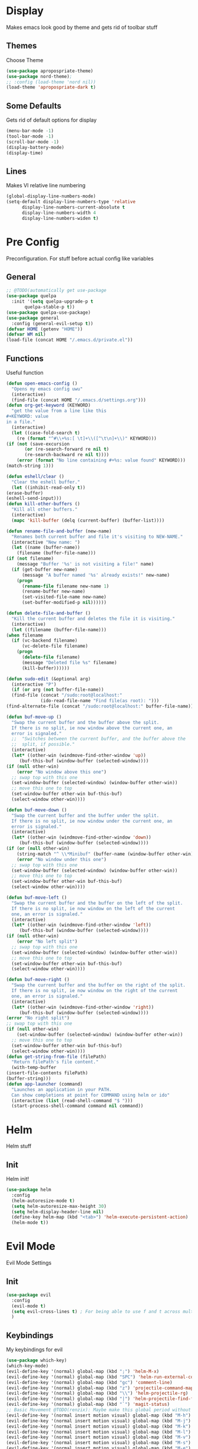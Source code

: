* Display
  Makes emacs look good by theme and gets rid of toolbar stuff
** Themes
   Choose Theme
   #+BEGIN_SRC emacs-lisp
     (use-package apropospriate-theme)
     (use-package nord-theme);
     ;; :config (load-theme 'nord nil))
     (load-theme 'apropospriate-dark t)
   #+END_SRC
** Some Defaults
   Gets rid of default options for display
   #+BEGIN_SRC emacs-lisp
     (menu-bar-mode -1)
     (tool-bar-mode -1)
     (scroll-bar-mode -1)
     (display-battery-mode)
     (display-time)
   #+END_SRC
** Lines
   Makes VI relative line numbering
   #+BEGIN_SRC emacs-lisp
     (global-display-line-numbers-mode)
     (setq-default display-line-numbers-type 'relative
		   display-line-numbers-current-absolute t
		   display-line-numbers-width 4
		   display-line-numbers-widen t)
   #+END_SRC
* Pre Config
  Preconfiguration. For stuff before actual config like variables
** General
   #+BEGIN_SRC emacs-lisp
     ;; @TODO(automatically get use-package
     (use-package quelpa
       :init '(setq quelpa-upgrade-p t
		    quelpa-stable-p t))
     (use-package quelpa-use-package)
     (use-package general
       :config (general-evil-setup t))
     (defvar HOME (getenv "HOME"))
     (defvar WM nil)
     (load-file (concat HOME "/.emacs.d/private.el"))
   #+END_SRC
** Functions
   Useful function
   #+BEGIN_SRC emacs-lisp
     (defun open-emacs-config ()
       "Opens my emacs config uwu"
       (interactive)
       (find-file (concat HOME "/.emacs.d/settings.org")))
     (defun org-get-keyword (KEYWORD)
       "get the value from a line like this
     ,#+KEYWORD: value
     in a file."
       (interactive)
       (let ((case-fold-search t)
	     (re (format "^#\\+%s:[ \t]+\\([^\t\n]+\\)" KEYWORD)))
	 (if (not (save-excursion
		    (or (re-search-forward re nil t)
			(re-search-backward re nil t))))
	     (error (format "No line containing #+%s: value found" KEYWORD)))
	 (match-string 1)))

     (defun eshell/clear ()
       "Clear the eshell buffer."
       (let ((inhibit-read-only t))
	 (erase-buffer)
	 (eshell-send-input)))
     (defun kill-other-buffers ()
       "Kill all other buffers."
       (interactive)
       (mapc 'kill-buffer (delq (current-buffer) (buffer-list))))

     (defun rename-file-and-buffer (new-name)
       "Renames both current buffer and file it's visiting to NEW-NAME."
       (interactive "New name: ")
       (let ((name (buffer-name))
	     (filename (buffer-file-name)))
	 (if (not filename)
	     (message "Buffer '%s' is not visiting a file!" name)
	   (if (get-buffer new-name)
	       (message "A buffer named '%s' already exists!" new-name)
	     (progn
	       (rename-file filename new-name 1)
	       (rename-buffer new-name)
	       (set-visited-file-name new-name)
	       (set-buffer-modified-p nil))))))

     (defun delete-file-and-buffer ()
       "Kill the current buffer and deletes the file it is visiting."
       (interactive)
       (let ((filename (buffer-file-name)))
	 (when filename
	   (if (vc-backend filename)
	       (vc-delete-file filename)
	     (progn
	       (delete-file filename)
	       (message "Deleted file %s" filename)
	       (kill-buffer))))))

     (defun sudo-edit (&optional arg)
       (interactive "P")
       (if (or arg (not buffer-file-name))
	   (find-file (concat "/sudo:root@localhost:"
			      (ido-read-file-name "Find file(as root): ")))
	 (find-alternate-file (concat "/sudo:root@localhost:" buffer-file-name))))

     (defun buf-move-up ()
       "Swap the current buffer and the buffer above the split.
	   If there is no split, ie now window above the current one, an
	   error is signaled."
       ;;  "Switches between the current buffer, and the buffer above the
       ;;  split, if possible."
       (interactive)
       (let* ((other-win (windmove-find-other-window 'up))
	      (buf-this-buf (window-buffer (selected-window))))
	 (if (null other-win)
	     (error "No window above this one")
	   ;; swap top with this one
	   (set-window-buffer (selected-window) (window-buffer other-win))
	   ;; move this one to top
	   (set-window-buffer other-win buf-this-buf)
	   (select-window other-win))))

     (defun buf-move-down ()
       "Swap the current buffer and the buffer under the split.
	   If there is no split, ie now window under the current one, an
	   error is signaled."
       (interactive)
       (let* ((other-win (windmove-find-other-window 'down))
	      (buf-this-buf (window-buffer (selected-window))))
	 (if (or (null other-win) 
		 (string-match "^ \\*Minibuf" (buffer-name (window-buffer other-win))))
	     (error "No window under this one")
	   ;; swap top with this one
	   (set-window-buffer (selected-window) (window-buffer other-win))
	   ;; move this one to top
	   (set-window-buffer other-win buf-this-buf)
	   (select-window other-win))))

     (defun buf-move-left ()
       "Swap the current buffer and the buffer on the left of the split.
	   If there is no split, ie now window on the left of the current
	   one, an error is signaled."
       (interactive)
       (let* ((other-win (windmove-find-other-window 'left))
	      (buf-this-buf (window-buffer (selected-window))))
	 (if (null other-win)
	     (error "No left split")
	   ;; swap top with this one
	   (set-window-buffer (selected-window) (window-buffer other-win))
	   ;; move this one to top
	   (set-window-buffer other-win buf-this-buf)
	   (select-window other-win))))

     (defun buf-move-right ()
       "Swap the current buffer and the buffer on the right of the split.
	   If there is no split, ie now window on the right of the current
	   one, an error is signaled."
       (interactive)
       (let* ((other-win (windmove-find-other-window 'right))
	      (buf-this-buf (window-buffer (selected-window))))
	 (error "No right split")
	 ;; swap top with this one
	 (if (null other-win)
	     (set-window-buffer (selected-window) (window-buffer other-win))
	   ;; move this one to top
	   (set-window-buffer other-win buf-this-buf)
	   (select-window other-win))))
     (defun get-string-from-file (filePath)
       "Return filePath's file content."
       (with-temp-buffer
	 (insert-file-contents filePath)
	 (buffer-string)))
     (defun app-launcher (command)
       "Launches an application in your PATH.
	   Can show completions at point for COMMAND using helm or ido"
       (interactive (list (read-shell-command "$ ")))
       (start-process-shell-command command nil command))
   #+END_SRC
* Helm
  Helm stuff
** Init
   Helm init!
   #+BEGIN_SRC emacs-lisp
     (use-package helm
       :config 
       (helm-autoresize-mode t)
       (setq helm-autoresize-max-height 30)
       (setq helm-display-header-line nil)
       (define-key helm-map (kbd "<tab>") 'helm-execute-persistent-action)
       (helm-mode t))
   #+END_SRC
* Evil Mode
  Evil Mode Settings
** Init
   #+BEGIN_SRC emacs-lisp
     (use-package evil
       :config 
       (evil-mode t)
       (setq evil-cross-lines t) ; For being able to use f and t across multiple lines of code making it 10x more 
       )
   #+END_SRC
** Keybindings
   My keybindings for evil
   #+BEGIN_SRC emacs-lisp
     (use-package which-key)
     (which-key-mode)
     (evil-define-key '(normal) global-map (kbd ";") 'helm-M-x)
     (evil-define-key '(normal) global-map (kbd "SPC") 'helm-run-external-command)
     (evil-define-key '(normal) global-map (kbd "gc") 'comment-line)
     (evil-define-key '(normal) global-map (kbd "z") 'projectile-command-map)
     (evil-define-key '(normal) global-map (kbd "\\") 'helm-projectile-rg)
     (evil-define-key '(normal) global-map (kbd "|") 'helm-projectile-find-file)
     (evil-define-key '(normal) global-map (kbd "`") 'magit-status)
     ;; Basic Movement @TODO(renzix): Maybe make this global period without defining what states can or cannot have this
     (evil-define-key '(normal insert motion visual) global-map (kbd "M-h") 'evil-window-left)
     (evil-define-key '(normal insert motion visual) global-map (kbd "M-j") 'evil-window-down)
     (evil-define-key '(normal insert motion visual) global-map (kbd "M-k") 'evil-window-up)
     (evil-define-key '(normal insert motion visual) global-map (kbd "M-l") 'evil-window-right)
     (evil-define-key '(normal insert motion visual) global-map (kbd "M-v") 'evil-window-vsplit)
     (evil-define-key '(normal insert motion visual) global-map (kbd "M-s") 'evil-window-split)
     (evil-define-key '(normal insert motion visual) global-map (kbd "M-e") 'helm-find-files)
     (evil-define-key '(normal insert motion visual) global-map (kbd "M-H") 'evil-window-move-far-left)
     (evil-define-key '(normal insert motion visual) global-map (kbd "M-L") 'evil-window-move-far-right)
     (evil-define-key '(normal insert motion visual) global-map (kbd "M-J") 'evil-window-move-very-bottom)
     (evil-define-key '(normal insert motion visual) global-map (kbd "M-K") 'evil-window-move-very-top)
     (evil-define-key '(normal insert motion visual) global-map (kbd "M-b") 'helm-bookmarks)
     (evil-define-key '(normal insert motion visual) global-map (kbd "M-q") 'helm-locate)
     (evil-define-key '(normal insert motion visual) global-map (kbd "M-d") 'evil-delete-buffer)
     (evil-define-key '(normal insert motion visual) global-map (kbd "M-D") 'delete-file-and-buffer)
     (evil-define-key '(normal insert motion visual) global-map (kbd "M--") 'evil-window-decrease-height)
     (evil-define-key '(normal insert motion visual) global-map (kbd "M-=") 'evil-window-increase-height)
     (evil-define-key '(normal insert motion visual) global-map (kbd "M-_") 'evil-window-decrease-width)
     (evil-define-key '(normal insert motion visual) global-map (kbd "M-+") 'evil-window-increase-width)
     (evil-define-key '(normal insert motion visual) global-map (kbd "M-'") 'eshell)
     (evil-define-key '(normal insert motion visual) global-map (kbd "M-\"") 'vterm)
     (evil-define-key '(normal insert motion visual) global-map (kbd "M-Q") 'kill-emacs)
     ;; EX Commands that may or maynot stay forever once i decide on the best way to define keybinds
     (evil-ex-define-cmd "em" 'helm-find-files)
     (evil-ex-define-cmd "bl" 'helm-buffers-list)
     (evil-ex-define-cmd "bm" 'helm-bookmarks)
     (evil-ex-define-cmd "fd" 'delete-file-and-buffer)
     (evil-ex-define-cmd "es" 'eshell)
     (evil-ex-define-cmd "te" 'vterm)
     (evil-ex-define-cmd "lc" 'helm-locate)
     (evil-ex-define-cmd "h" 'evil-window-left)
     (evil-ex-define-cmd "j" 'evil-window-down)
     (evil-ex-define-cmd "k" 'evil-window-up)
     (evil-ex-define-cmd "l" 'evil-window-right)
     (evil-ex-define-cmd "mh" 'evil-window-move-far-left)
     (evil-ex-define-cmd "mj" 'evil-window-move-very-bottom)
     (evil-ex-define-cmd "mk" 'evil-window-very-top)
     (evil-ex-define-cmd "ml" 'evil-window-far-right)
     (evil-ex-define-cmd "kr" 'helm-show-kill-ring)
     (evil-ex-define-cmd "nn" 'tracking-next-buffer)
     (evil-ex-define-cmd "pn" 'tracking-previous-buffer)
     (evil-ex-define-cmd "cfg" 'open-emacs-config)
   #+END_SRC
* Programming
** Company
   #+BEGIN_SRC emacs-lisp
     (use-package company)
     (add-hook 'after-init-hook 'global-company-mode)
     (setq company-require-match 'never
	   company-minimum-prefix-length 0
	   company-tooltip-align-annotations t
	   company-idle-delay .3
	   company-dabbrev-downcase 0
	   company-tooltip-limit 20
	   global-company-mode t)
     (eval-after-load 'company
       '(progn
	  (define-key company-active-map (kbd "S-TAB") 'company-select-previous)
	  (define-key company-active-map (kbd "<backtab>") 'company-select-previous)
	  (define-key company-active-map (kbd "TAB") 'company-complete-common-or-cycle)
	  (define-key company-active-map (kbd "<return>") nil)
	  (define-key company-active-map (kbd "RET") nil)
	  (define-key company-active-map (kbd "C-SPC") #'company-complete-selection)
	  (define-key company-active-map (kbd "<tab>") 'company-complete-common-or-cycle)))
   #+END_SRC
** Projectile
   #+BEGIN_SRC emacs-lisp
     (use-package helm-projectile)
     (projectile-mode t)
   #+END_SRC
** Magit
   #+BEGIN_SRC emacs-lisp
     (use-package evil-magit)
     ;;(use-package forge ; @TODO(renzix): When this gets stable i should use it uwu
     ;;  :after evil-magit)
   #+END_SRC
** Rust
   #+BEGIN_SRC emacs-lisp
     (use-package rust-mode)
     (use-package rustic)
     (use-package cargo)
     (use-package lsp-mode)
     (use-package clippy)
     (use-package racer
       :init (setq racer-rust-src-path
		   (concat (string-trim
			    (shell-command-to-string "rustc --print sysroot"))
			   "/lib/rustlib/src/rust/src")))
     (setq rustic-format-on-save t)
     (add-hook 'rust-mode-hook #'racer-mode)
     (add-hook 'racer-mode-hook #'eldoc-mode)
     ;;(add-hook 'racer-mode-hook 'company-mode)

     (general-define-key
      :keymaps 'projectile-mode-map
      :prefix "z r"
      (kbd "c") 'rustic-cargo-build
      (kbd "C") 'rustic-recompile
      (kbd "p") 'rustic-popup
      (kbd "t") 'rustic-cargo-test
      (kbd "r") 'rustic-cargo-run
      (kbd "o") 'rustic-cargo-outdated)

     (general-define-key
      :states '(normal)
      :keymaps 'rustic-mode-map
      :prefix "," 
      (kbd ".") 'racer-find-definition
      (kbd "S-.") 'racer-find-definition-other-window
      (kbd "d") 'racer-describe-tooltip
      (kbd "f") 'rustic-format-buffer)
   #+END_SRC
** Python
   #+BEGIN_SRC emacs-lisp
     (use-package company-jedi)

     ;;(add-hook 'python-mode-hook 'company-mode)
     (add-hook 'python-mode-hook 'flycheck-mode)
     (eval-after-load 'company
       '(add-to-list 'company-backends 'company-jedi))


     (general-define-key
      :states '(normal)
      :keymaps 'python-mode-map
      :prefix "," 
      (kbd "d") 'jedi:show-doc
      (kbd ".") 'jedi:goto-definition
      (kbd "c") 'python-check)
   #+END_SRC
** C/CPP 
   #+BEGIN_SRC emacs-lisp
     (use-package irony)
     (use-package flycheck-irony)
     (use-package irony-eldoc)
     (use-package company-irony)
     (use-package company-irony-c-headers)
     (add-hook 'c++-mode-hook 'irony-mode)
     (add-hook 'c-mode-hook 'irony-mode)
     (add-hook 'objc-mode-hook 'irony-mode)

     ;;(add-hook 'irony-mode-hook 'company-mode)
     (add-hook 'irony-mode-hook 'irony-cdb-autosetup-compile-options)
     (add-hook 'irony-mode-hook #'irony-eldoc)
     (add-hook 'irony-mode-hook 'flycheck-mode)
     (add-hook 'flycheck-mode-hook #'flycheck-irony-setup)

     (eval-after-load 'company
       '(add-to-list 'company-backends 'company-irony))

     (defadvice find-tag (around refresh-etags activate)
       "Rerun etags and reload tags if tag not found and redo find-tag.              
      If buffer is modified, ask about save before running etags."
       (let ((extension (file-name-extension (buffer-file-name))))
	 (condition-case err
	     ad-do-it
	   (error (and (buffer-modified-p)
		       (not (ding))
		       (y-or-n-p "Buffer is modified, save it? ")
		       (save-buffer))
		  (er-refresh-etags extension)
		  ad-do-it))))


     (defun er-refresh-etags (&optional extension)
       "Run etags on all peer files in current dir and reload them silently."
       (interactive)
       (shell-command (format "etags *.%s" (or extension "el")))
       (let ((tags-revert-without-query t))  ; don't query, revert silently          
	 (visit-tags-table default-directory nil)))

     (general-define-key ;;C/CPP keys
      :states '(normal motion)
      :keymaps 'irony-mode-map
      :prefix ","
      (kbd ".") 'xref-find-definition
      (kbd "S-.") 'xref-find-definition-other-window
      (kbd "h") 'ff-find-other-file)
   #+END_SRC
** Lisp
   #+BEGIN_SRC emacs-lisp
     ;;(setq inferior-lisp-program "/usr/bin/sbcl")
     ;;(use-package slime)
     ;;(require 'slime-autoloads)
     ;;(slime-setup '(slime-fancy))
   #+END_SRC
** Misc Programming
   @TODO(renzix): Make comments work idk why im writing this cuz im
   gonna delete this once i fix it anyway
   #+BEGIN_SRC emacs-lisp
     (use-package autopair
       :config (autopair-global-mode t))
     (use-package comment-tags
       :config
       (setq comment-tags-keyword-faces
	     `(("TODO" . ,(list :weight 'bold :foreground "#28ABE3"))
	       ("FIXME" . ,(list :weight 'bold :foreground "#DB3340"))
	       ("BUG" . ,(list :weight 'bold :foreground "#DB3340"))
	       ("HACK" . ,(list :weight 'bold :foreground "#E8B71A"))
	       ("KLUDGE" . ,(list :weight 'bold :foreground "#E8B71A"))
	       ("XXX" . ,(list :weight 'bold :foreground "#F7EAC8"))
	       ("INFO" . ,(list :weight 'bold :foreground "#F7EAC8"))
	       ("DONE" . ,(list :weight 'bold :foreground "#1FDA9A"))))
       (setq comment-tags-comment-start-only t
	     comment-tags-require-colon t
	     comment-tags-case-sensitive t
	     comment-tags-show-faces t
	     comment-tags-lighter nil)
       (add-hook 'prog-mode-hook 'comment-tags-mode))
     ;; Auto indent on save
     (defun indent-buffer ()
       (interactive)
       (save-excursion
	 (indent-region (point-min) (point-max) nil)))
     (add-hook 'before-save-hook 'indent-buffer)
   #+END_SRC
* Normal Tasks
** Text
   @TODO(renzix): Add spellcheck and autocorrect???
   #+BEGIN_SRC emacs-lisp
     (setq default-major-mode 'text-mode)
     (add-hook 'text-mode-hook 'text-mode-hook-identify)
     (add-hook 'text-mode-hook 'turn-on-auto-fill)
   #+END_SRC
** pb
   @TODO(renzix): Make this into a seperate package???
   @TODO(renzix): Add text support for buffer, file and selection
   #+BEGIN_SRC emacs-lisp
     (defun pb-selection (&optional beg end)
       "Takes a picture based on mouse"
       (interactive (if (use-region-p)
			(list (region-beginning)
			      (region-end))
		      (list (point-min)
			    (point-max))))
       (let ((res (pb--post (buffer-substring beg end))))
	 (kill-new res)
	 (message res)))
     (defun pb-file (file)
       "Takes a picture based on mouse"
       (interactive "fUploaded File: ")
       (let ((res (concat (pb--post (get-string-from-file file)) (file-name-extension))))
	 (kill-new res)
	 (message res)))
     (defun pb-png () ;@TODO(renzix): Doesnt work i need to fix this
       "Takes a picture based on mouse"
       (interactive)
       (let ((res (concat (pb--post (shell-command-to-string "maim -sq")) ".png")))
	 (kill-new res)
	 (message res)))
     (defun pb-get (&optional url) 
       "gets content in a new buffer" 
       (interactive (list (if 
			      (and (not (zerop (length kill-ring))) (string-match-p "http*" (current-kill 0)))
			      (read-string (format "Website Url(%s): " (current-kill 0))) 
			    (read-string "Website Url: "))))
       (if (= (length url) 0) 
	   (browse-url-emacs (current-kill 0))
	 (browse-url-emacs url)))

     (defun pb--post (input) ;get this working almost perfectly
       "Raw pb post function accepts a buncha params"
       (let* ((url "https://ptpb.pw/")
	      (url-request-method "POST")
	      (url-request-extra-headers
	       '(("Content-Type" . "application/x-www-form-urlencoded")))
	      (url-request-data))
	 (setq url-request-data (pb--urlencode `(("c" . ,input))))
	 (with-current-buffer (url-retrieve-synchronously url)
	   (goto-char (point-min))
	   (re-search-forward "https://*" nil t)
	   (buffer-substring (point) (point-at-eol)))))
     (defun pb--urlencode (alis)
       "Map an alist of key/value pairs to an URL-encoded string."
       (mapconcat (lambda (pair)
		    (format "%s=%s"
			    (url-hexify-string
			     (format "%s" (car pair)))
			    (url-hexify-string
			     (format "%s" (if (consp (cdr pair))
					      (cadr pair)
					    (cdr pair))))))
		  alis
		  "&"))
   #+END_SRC

   #+RESULTS:
   : pb--urlencode

** emms/twitch
   #+BEGIN_SRC emacs-lisp
     (use-package emms)
     (emms-all)
     (emms-default-players)
     (use-package helm-twitch ; @TODO(renzix): Work on this to make it useable with emms
       :quelpa (helm-twitch :fetcher github :repo "Renzix/helm-twitch"))
   #+END_SRC
** Discord
   #+BEGIN_SRC emacs-lisp
     ;; For Rich presence
     (use-package elcord)
     (elcord-mode)
   #+END_SRC
** Matrix
   wtf the emacs matrix client is fucking lit
   #+BEGIN_SRC emacs-lisp
     (setq matrix-client-show-images t
	   matrix-client-show-room-avatars t
	   matrix-client-mark-modified-rooms t
	   matrix-client-use-tracking t
	   matrix-client-render-presence t
	   matrix-client-render-membership t)
     (use-package matrix-client
       :quelpa ((matrix-client :fetcher github :repo "alphapapa/matrix-client.el"
			       :files (:defaults "logo.png" "matrix-client-standalone.el.sh"))))
     (general-define-key
      :states '(normal)
      :prefix "M-z"
      (kbd ",") 'tracking-previous-buffer
      (kbd ".") 'tracking-next-buffer
      (kbd "o") 'matrix-client-upload
      (kbd "b") 'matrix-client-switch-buffer)
   #+END_SRC
** IRC/Circe
   #+BEGIN_SRC emacs-lisp
     (setq circe-reduce-lurker-spam t
	   circe-network-options
	   '(("Freenode"
	      :nick "Renzix"
	      :channels (:after-auth "#emacs" "#emacs-circe" "#unixporn" "#gentoo" "##cordance")
	      :nickserv-nick "Renzix"
	      :nickserv-password freenode-password)
	     ("127.0.0.1"
	      :user "Renzix"
	      :port 6667
	      :channels ("#home" "#techsupport" "#devnull" "#wallpapers" "#bots" "#programming" 
			 "#anime" "#hardware" "#voice" "#ricing" "#de" "#wm" "#tools" "#feedback"
			 "#starboard" "#modlog" "#rules" "#announcements")
	      :pass discord-unixporn))
	   circe-format-say "{nick:-16s} {body}"
	   lui-time-stamp-position 'right-margin
	   lui-time-stamp-format "%H:%M")
     (enable-circe-color-nicks)
     (defun my-circe-set-margin ()
       (setq right-margin-width 5))
     (add-hook 'lui-mode-hook 'my-circe-set-margin)
     (defun my-circe-prompt ()
       (lui-set-prompt
	(concat (propertize (concat (buffer-name) ">")
			    'face 'circe-prompt-face)
		" ")))
     (add-hook 'circe-chat-mode-hook 'my-circe-prompt)
     (setq
      lui-time-stamp-position 'right-margin
      lui-fill-type nil)

     (add-hook 'lui-mode-hook 'my-lui-setup)
     (defun my-lui-setup ()
       (setq
	fringes-outside-margins t
	right-margin-width 5
	word-wrap t
	wrap-prefix "    "))
     (use-package circe)
     (use-package helm-circe)
     (use-package tracking)
     (general-define-key
      :states '(normal)
      :keymaps 'circe-mode-map
      :prefix ","
      (kbd ",") 'tracking-next-buffer
      (kbd "j") 'circe-command-JOIN
      (kbd "p") 'circe-command-PART
      (kbd "b") 'helm-circe)
   #+END_SRC
** Org
   Some basic configuration for org mode incluing access to executing
   python,sql,emacs-lisp and latex. Also some keybinds
   #+BEGIN_SRC emacs-lisp
     (setq-default org-display-custom-times t)
     (setq org-export-date-timestamp-format '("%e %b %Y" . "<%a %b %e %Y %H:%M>"))
     (setq org-time-stamp-custom-formats '("%e %b %Y" . "<%a %b %e %Y %H:%M>"))
     (setq org-confirm-babel-evaluate nil)
     (org-babel-do-load-languages
      'org-babel-load-languages
      '((org . t)
	(latex . t)
	(emacs-lisp . t)
	(sql . t)
	(shell . t)
	(python . t)))
     (general-define-key
      :states '(normal)
      :keymaps 'org-mode-map
      :prefix ","
      (kbd ",") 'org-export-dispatch
      (kbd "t") 'org-time-stamp
      (kbd "s") 'org-babel-execute-src-block
      (kbd "e") 'org-babel-execute-buffer
      (kbd "'") 'org-edit-special)
     (use-package ox-pandoc)
     (use-package htmlize)
   #+END_SRC
** KDE Connect
   Simply KDE connet intergration for emacs
   #+BEGIN_SRC emacs-lisp
     (use-package kdeconnect)
   #+END_SRC
** Nix OS
   Some things for nixos but might get rid of it in the future in
   favor of helm-system-package?
   #+BEGIN_SRC emacs-lisp :noexport
     (use-package nix-mode)
     (use-package helm-nixos-options)
     (general-define-key
      :states '(normal)
      :keymaps 'nix-mode-map
      :prefix "," 
      (kbd "s") 'helm-nixos-options)
     ;; (general-define-key
     ;;       :states '(normal)
     ;;       :keymaps 'nix-mode-map
     ;;       (kbd "S-TAB") 'company-indent-or-complete-common)

   #+END_SRC
** Libvterm
   Terminal emulator based off of a real thing stollen from the neovim
   project. its supposed to actually work.
   #+BEGIN_SRC emacs-lisp
     (add-to-list 'load-path (concat HOME "/Projects/emacs-libvterm"))
     (let (vterm-install)
       (require 'vterm))
     (setq vterm-shell "ion")
   #+END_SRC
** Clipboard Manager
   System clipboard manager
   #+BEGIN_SRC emacs-lisp
     (use-package clipmon)
     (add-to-list 'after-init-hook 'clipmon-mode-start)
     (add-to-list 'after-init-hook 'clipmon-persist)
   #+END_SRC
** System Package Management
   This let me use emerge,apt,dnf,homebrew,macports,guixSD and
   possibly more with helm
   #+BEGIN_SRC emacs-lisp
     (use-package helm-system-packages)
   #+END_SRC
* Post Config
** Backups
   #+BEGIN_SRC emacs-lisp
     (setq backup-directory-alist `(("." . "~/.saves"))
	   backup-by-copying t
	   delete-old-versions t
	   kept-new-versions 6
	   kept-old-versions 2
	   version-control t)
   #+END_SRC
** Misc
   #+BEGIN_SRC emacs-lisp
     (setq inhibit-startup-screen t)
     (setq initial-buffer-choice 'eshell)
     ;; Theme stuff for emacs --daemon idk why it works  @TODO(renzix): Make this work
     (defvar my:theme 'apropospriate-dark)
     (defvar my:theme-window-loaded nil)
     (defvar my:theme-terminal-loaded nil)

     (if (daemonp)
	 (add-hook 'after-make-frame-functions(lambda (frame)
						(select-frame frame)
						(if (window-system frame)
						    (unless my:theme-window-loaded
						      (if my:theme-terminal-loaded
							  (enable-theme my:theme)
							(load-theme my:theme t))
						      (setq my:theme-window-loaded t))
						  (unless my:theme-terminal-loaded
						    (if my:theme-window-loaded
							(enable-theme my:theme)
						      (load-theme my:theme t))
						    (setq my:theme-terminal-loaded t)))))

       (progn
	 (load-theme my:theme t)
	 (if (display-graphic-p)
	     (setq my:theme-window-loaded t)
	   (setq my:theme-terminal-loaded t))))
     (setq org-src-tab-acts-natively t)

     ;;On save it adds buffer to bookmarks. LastSave is every time and get overridden while projectile is only 
     ;;if in a projectile dir. the last one is every file that is saved gets added.
     (add-hook 'after-save-hook '(lambda () (bookmark-set "LastSave" nil)))
     (add-hook 'after-save-hook '(lambda () (if (projectile-file-exists-p (buffer-name)) (bookmark-set (concat "LastPro" (projectile-project-name)) nil))))
     (add-hook 'after-save-hook '(lambda () (bookmark-set (buffer-name) nil)))

   #+END_SRC
   
   
